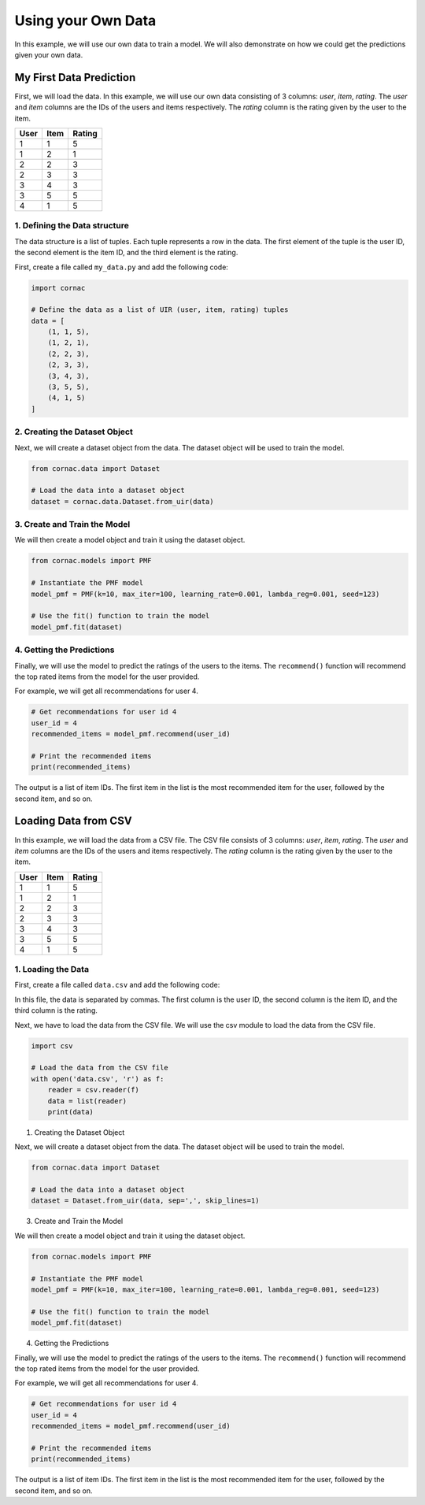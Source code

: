 Using your Own Data
===================

In this example, we will use our own data to train a model. We will also
demonstrate on how we could get the predictions given your own data.

My First Data Prediction
------------------------

First, we will load the data. In this example, we will use our own data
consisting of 3 columns: `user`, `item`, `rating`. The `user` and `item`
columns are the IDs of the users and items respectively. The `rating`
column is the rating given by the user to the item.

=====  =====  =======
User   Item   Rating
=====  =====  =======
1      1      5
1      2      1
2      2      3
2      3      3
3      4      3
3      5      5
4      1      5
=====  =====  =======

1. Defining the Data structure
^^^^^^^^^^^^^^^^^^^^^^^^^^^^^^

The data structure is a list of tuples. Each tuple represents a row in the
data. The first element of the tuple is the user ID, the second element is
the item ID, and the third element is the rating.

First, create a file called ``my_data.py`` and add the following code:

.. code-block:: python

    import cornac

    # Define the data as a list of UIR (user, item, rating) tuples
    data = [
        (1, 1, 5),
        (1, 2, 1),
        (2, 2, 3),
        (2, 3, 3),
        (3, 4, 3),
        (3, 5, 5),
        (4, 1, 5)
    ]

2. Creating the Dataset Object
^^^^^^^^^^^^^^^^^^^^^^^^^^^^^^

Next, we will create a dataset object from the data. The dataset object
will be used to train the model.

.. code-block:: python

    from cornac.data import Dataset

    # Load the data into a dataset object
    dataset = cornac.data.Dataset.from_uir(data)

3. Create and Train the Model
^^^^^^^^^^^^^^^^^^^^^^^^^^^^^

We will then create a model object and train it using the dataset object.

.. code-block:: python

    from cornac.models import PMF

    # Instantiate the PMF model
    model_pmf = PMF(k=10, max_iter=100, learning_rate=0.001, lambda_reg=0.001, seed=123)

    # Use the fit() function to train the model
    model_pmf.fit(dataset)


4. Getting the Predictions
^^^^^^^^^^^^^^^^^^^^^^^^^^

Finally, we will use the model to predict the ratings of the users to the
items. The ``recommend()`` function will recommend the top rated items from
the model for the user provided.

For example, we will get all recommendations for user 4.

.. code-block:: python

    # Get recommendations for user id 4
    user_id = 4
    recommended_items = model_pmf.recommend(user_id)

    # Print the recommended items
    print(recommended_items)

.. code-block:: bash
    :caption: output

    [1, 4, 3, 5, 2]

The output is a list of item IDs. The first item in the list is the most
recommended item for the user, followed by the second item, and so on.

.. dropdown:: View codes at this point

  .. code-block:: python
    :caption: my_data.py
    :linenos:

    import cornac
    from cornac.models import PMF
    from cornac.data import Dataset

    # Define the data as a list of UIR (user, item, rating) tuples
    data = [
        (1, 1, 5),
        (1, 2, 1),
        (2, 2, 3),
        (2, 3, 3),
        (3, 4, 3),
        (3, 5, 5),
        (4, 1, 5)
    ]

    # Load the data into a dataset object
    dataset = Dataset.from_uir(data)

    # Instantiate the PMF model
    model_pmf = PMF(k=10, max_iter=100, learning_rate=0.001, lambda_reg=0.001, seed=123)

    # Use the fit() function to train the model
    model_pmf.fit(dataset)

    # Get recommendations for user id 10
    user_id = 4
    recommended_items = model_pmf.recommend(user_id)

    # Print the recommended items
    print(recommended_items)

Loading Data from CSV
---------------------

In this example, we will load the data from a CSV file. The CSV file
consists of 3 columns: `user`, `item`, `rating`. The `user` and `item`
columns are the IDs of the users and items respectively. The `rating`
column is the rating given by the user to the item.

=====  =====  =======
User   Item   Rating
=====  =====  =======
1      1      5
1      2      1
2      2      3
2      3      3
3      4      3
3      5      5
4      1      5
=====  =====  =======

1. Loading the Data
^^^^^^^^^^^^^^^^^^^

First, create a file called ``data.csv`` and add the following code:

.. code-block::
    :caption: data.csv

    1,1,5
    1,2,1
    2,2,3
    2,3,3
    3,4,3
    3,5,5
    4,1,5

In this file, the data is separated by commas. The first column is
the user ID, the second column is the item ID, and the third column is the
rating.

Next, we have to load the data from the CSV file. We will use the
csv module to load the data from the CSV file.

.. code-block:: python

    import csv

    # Load the data from the CSV file
    with open('data.csv', 'r') as f:
        reader = csv.reader(f)
        data = list(reader)
        print(data)

1. Creating the Dataset Object

Next, we will create a dataset object from the data. The dataset object
will be used to train the model.

.. code-block:: python

    from cornac.data import Dataset

    # Load the data into a dataset object
    dataset = Dataset.from_uir(data, sep=',', skip_lines=1)

3. Create and Train the Model

We will then create a model object and train it using the dataset object.

.. code-block:: python

    from cornac.models import PMF

    # Instantiate the PMF model
    model_pmf = PMF(k=10, max_iter=100, learning_rate=0.001, lambda_reg=0.001, seed=123)

    # Use the fit() function to train the model
    model_pmf.fit(dataset)

4. Getting the Predictions

Finally, we will use the model to predict the ratings of the users to the
items. The ``recommend()`` function will recommend the top rated items from
the model for the user provided.

For example, we will get all recommendations for user 4.

.. code-block:: python

    # Get recommendations for user id 4
    user_id = 4
    recommended_items = model_pmf.recommend(user_id)

    # Print the recommended items
    print(recommended_items)

.. code-block:: bash
    :caption: output

    [1, 4, 3, 5, 2]

The output is a list of item IDs. The first item in the list is the most
recommended item for the user, followed by the second item, and so on.

.. dropdown:: View codes at this point

  .. code-block:: python
    :caption: data_csv.py
    :linenos:

    import csv
    import cornac
    from cornac.models import PMF
    from cornac.data import Dataset

    # Load the data from the CSV file
    with open('data.csv', 'r') as f:
        reader = csv.reader(f)
        data = list(reader)
        print(data)

    # Load the data into a dataset object
    dataset = Dataset.from_uir(data, sep=',', skip_lines=1)

    # Instantiate the PMF model
    model_pmf = PMF(k=10, max_iter=100, learning_rate=0.001, lambda_reg=0.001, seed=123)

    # Use the fit() function to train the model
    model_pmf.fit(dataset)

    # Get recommendations for user id 4
    user_id = 4
    recommended_items = model_pmf.recommend(user_id)

    # Print the recommended items
    print(recommended_items)


